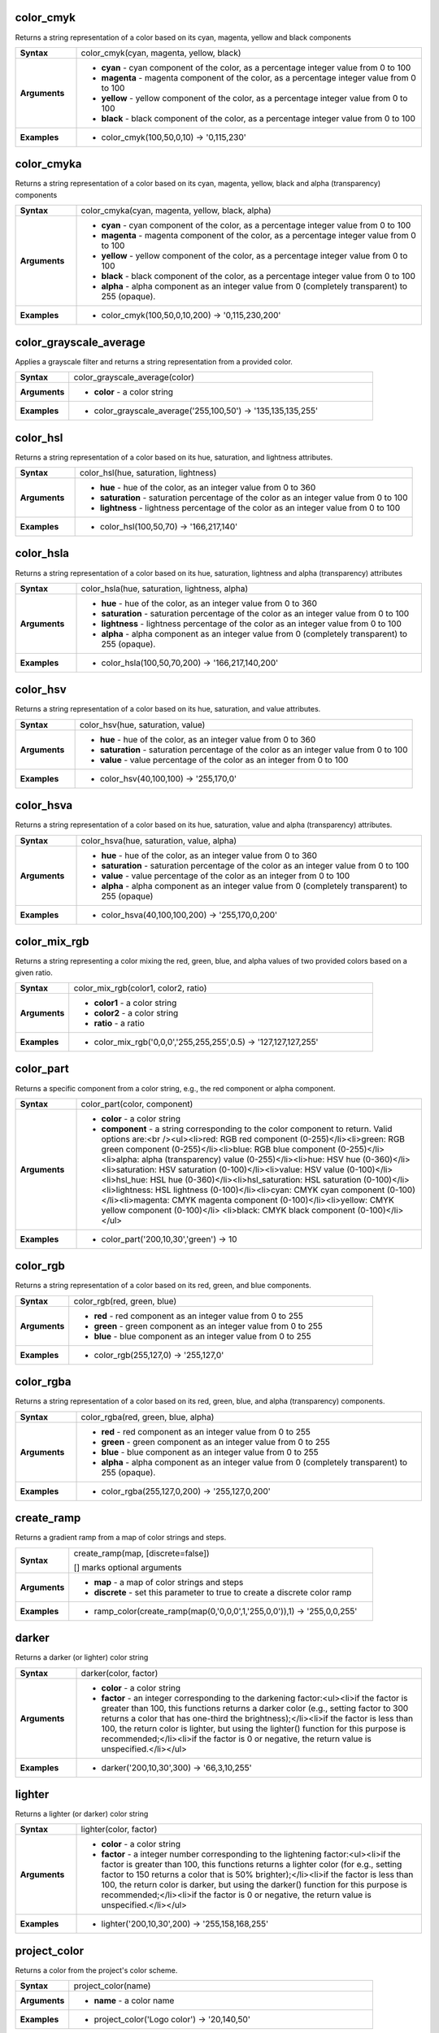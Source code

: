 .. color_cmyk_section

.. _expression_function_Color_color_cmyk:

color_cmyk
..........

Returns a string representation of a color based on its cyan, magenta, yellow and black components

.. list-table::
   :widths: 15 85
   :stub-columns: 1

   * - Syntax
     - color_cmyk(cyan, magenta, yellow, black)

   * - Arguments
     - * **cyan** - cyan component of the color, as a percentage integer value from 0 to 100

       * **magenta** - magenta component of the color, as a percentage integer value from 0 to 100

       * **yellow** - yellow component of the color, as a percentage integer value from 0 to 100

       * **black** - black component of the color, as a percentage integer value from 0 to 100

   * - Examples
     - * color_cmyk(100,50,0,10) → '0,115,230'


.. end_color_cmyk_section

.. color_cmyka_section

.. _expression_function_Color_color_cmyka:

color_cmyka
...........

Returns a string representation of a color based on its cyan, magenta, yellow, black and alpha (transparency) components

.. list-table::
   :widths: 15 85
   :stub-columns: 1

   * - Syntax
     - color_cmyka(cyan, magenta, yellow, black, alpha)

   * - Arguments
     - * **cyan** - cyan component of the color, as a percentage integer value from 0 to 100

       * **magenta** - magenta component of the color, as a percentage integer value from 0 to 100

       * **yellow** - yellow component of the color, as a percentage integer value from 0 to 100

       * **black** - black component of the color, as a percentage integer value from 0 to 100

       * **alpha** - alpha component as an integer value from 0 (completely transparent) to 255 (opaque).

   * - Examples
     - * color_cmyk(100,50,0,10,200) → '0,115,230,200'


.. end_color_cmyka_section

.. color_grayscale_average_section

.. _expression_function_Color_color_grayscale_average:

color_grayscale_average
.......................

Applies a grayscale filter and returns a string representation from a provided color.

.. list-table::
   :widths: 15 85
   :stub-columns: 1

   * - Syntax
     - color_grayscale_average(color)

   * - Arguments
     - * **color** - a color string

   * - Examples
     - * color_grayscale_average('255,100,50') → '135,135,135,255'


.. end_color_grayscale_average_section

.. color_hsl_section

.. _expression_function_Color_color_hsl:

color_hsl
.........

Returns a string representation of a color based on its hue, saturation, and lightness attributes.

.. list-table::
   :widths: 15 85
   :stub-columns: 1

   * - Syntax
     - color_hsl(hue, saturation, lightness)

   * - Arguments
     - * **hue** - hue of the color, as an integer value from 0 to 360

       * **saturation** - saturation percentage of the color as an integer value from 0 to 100

       * **lightness** - lightness percentage of the color as an integer value from 0 to 100

   * - Examples
     - * color_hsl(100,50,70) → '166,217,140'


.. end_color_hsl_section

.. color_hsla_section

.. _expression_function_Color_color_hsla:

color_hsla
..........

Returns a string representation of a color based on its hue, saturation, lightness and alpha (transparency) attributes

.. list-table::
   :widths: 15 85
   :stub-columns: 1

   * - Syntax
     - color_hsla(hue, saturation, lightness, alpha)

   * - Arguments
     - * **hue** - hue of the color, as an integer value from 0 to 360

       * **saturation** - saturation percentage of the color as an integer value from 0 to 100

       * **lightness** - lightness percentage of the color as an integer value from 0 to 100

       * **alpha** - alpha component as an integer value from 0 (completely transparent) to 255 (opaque).

   * - Examples
     - * color_hsla(100,50,70,200) → '166,217,140,200'


.. end_color_hsla_section

.. color_hsv_section

.. _expression_function_Color_color_hsv:

color_hsv
.........

Returns a string representation of a color based on its hue, saturation, and value attributes.

.. list-table::
   :widths: 15 85
   :stub-columns: 1

   * - Syntax
     - color_hsv(hue, saturation, value)

   * - Arguments
     - * **hue** - hue of the color, as an integer value from 0 to 360

       * **saturation** - saturation percentage of the color as an integer value from 0 to 100

       * **value** - value percentage of the color as an integer from 0 to 100

   * - Examples
     - * color_hsv(40,100,100) → '255,170,0'


.. end_color_hsv_section

.. color_hsva_section

.. _expression_function_Color_color_hsva:

color_hsva
..........

Returns a string representation of a color based on its hue, saturation, value and alpha (transparency) attributes.

.. list-table::
   :widths: 15 85
   :stub-columns: 1

   * - Syntax
     - color_hsva(hue, saturation, value, alpha)

   * - Arguments
     - * **hue** - hue of the color, as an integer value from 0 to 360

       * **saturation** - saturation percentage of the color as an integer value from 0 to 100

       * **value** - value percentage of the color as an integer from 0 to 100

       * **alpha** - alpha component as an integer value from 0 (completely transparent) to 255 (opaque)

   * - Examples
     - * color_hsva(40,100,100,200) → '255,170,0,200'


.. end_color_hsva_section

.. color_mix_rgb_section

.. _expression_function_Color_color_mix_rgb:

color_mix_rgb
.............

Returns a string representing a color mixing the red, green, blue, and alpha values of two provided colors based on a given ratio.

.. list-table::
   :widths: 15 85
   :stub-columns: 1

   * - Syntax
     - color_mix_rgb(color1, color2, ratio)

   * - Arguments
     - * **color1** - a color string

       * **color2** - a color string

       * **ratio** - a ratio

   * - Examples
     - * color_mix_rgb('0,0,0','255,255,255',0.5) → '127,127,127,255'


.. end_color_mix_rgb_section

.. color_part_section

.. _expression_function_Color_color_part:

color_part
..........

Returns a specific component from a color string, e.g., the red component or alpha component.

.. list-table::
   :widths: 15 85
   :stub-columns: 1

   * - Syntax
     - color_part(color, component)

   * - Arguments
     - * **color** - a color string

       * **component** - a string corresponding to the color component to return. Valid options are:<br /><ul><li>red: RGB red component (0-255)</li><li>green: RGB green component (0-255)</li><li>blue: RGB blue component (0-255)</li><li>alpha: alpha (transparency) value (0-255)</li><li>hue: HSV hue (0-360)</li><li>saturation: HSV saturation (0-100)</li><li>value: HSV value (0-100)</li><li>hsl_hue: HSL hue (0-360)</li><li>hsl_saturation: HSL saturation (0-100)</li><li>lightness: HSL lightness (0-100)</li><li>cyan: CMYK cyan component (0-100)</li><li>magenta: CMYK magenta component (0-100)</li><li>yellow: CMYK yellow component (0-100)</li> <li>black: CMYK black component (0-100)</li></ul>

   * - Examples
     - * color_part('200,10,30','green') → 10


.. end_color_part_section

.. color_rgb_section

.. _expression_function_Color_color_rgb:

color_rgb
.........

Returns a string representation of a color based on its red, green, and blue components.

.. list-table::
   :widths: 15 85
   :stub-columns: 1

   * - Syntax
     - color_rgb(red, green, blue)

   * - Arguments
     - * **red** - red component as an integer value from 0 to 255

       * **green** - green component as an integer value from 0 to 255

       * **blue** - blue component as an integer value from 0 to 255

   * - Examples
     - * color_rgb(255,127,0) → '255,127,0'


.. end_color_rgb_section

.. color_rgba_section

.. _expression_function_Color_color_rgba:

color_rgba
..........

Returns a string representation of a color based on its red, green, blue, and alpha (transparency) components.

.. list-table::
   :widths: 15 85
   :stub-columns: 1

   * - Syntax
     - color_rgba(red, green, blue, alpha)

   * - Arguments
     - * **red** - red component as an integer value from 0 to 255

       * **green** - green component as an integer value from 0 to 255

       * **blue** - blue component as an integer value from 0 to 255

       * **alpha** - alpha component as an integer value from 0 (completely transparent) to 255 (opaque).

   * - Examples
     - * color_rgba(255,127,0,200) → '255,127,0,200'


.. end_color_rgba_section

.. create_ramp_section

.. _expression_function_Color_create_ramp:

create_ramp
...........

Returns a gradient ramp from a map of color strings and steps.

.. list-table::
   :widths: 15 85
   :stub-columns: 1

   * - Syntax
     - create_ramp(map, [discrete=false])

       [] marks optional arguments

   * - Arguments
     - * **map** - a map of color strings and steps

       * **discrete** - set this parameter to true to create a discrete color ramp

   * - Examples
     - * ramp_color(create_ramp(map(0,'0,0,0',1,'255,0,0')),1) → '255,0,0,255'


.. end_create_ramp_section

.. darker_section

.. _expression_function_Color_darker:

darker
......

Returns a darker (or lighter) color string

.. list-table::
   :widths: 15 85
   :stub-columns: 1

   * - Syntax
     - darker(color, factor)

   * - Arguments
     - * **color** - a color string

       * **factor** - an integer corresponding to the darkening factor:<ul><li>if the factor is greater than 100, this functions returns a darker color (e.g., setting factor to 300 returns a color that has one-third the brightness);</li><li>if the factor is less than 100, the return color is lighter, but using the lighter() function for this purpose is recommended;</li><li>if the factor is 0 or negative, the return value is unspecified.</li></ul>

   * - Examples
     - * darker('200,10,30',300) → '66,3,10,255'


.. end_darker_section

.. lighter_section

.. _expression_function_Color_lighter:

lighter
.......

Returns a lighter (or darker) color string

.. list-table::
   :widths: 15 85
   :stub-columns: 1

   * - Syntax
     - lighter(color, factor)

   * - Arguments
     - * **color** - a color string

       * **factor** - a integer number corresponding to the lightening factor:<ul><li>if the factor is greater than 100, this functions returns a lighter color (for e.g., setting factor to 150 returns a color that is 50% brighter);</li><li>if the factor is less than 100, the return color is darker, but using the darker() function for this purpose is recommended;</li><li>if the factor is 0 or negative, the return value is unspecified.</li></ul>

   * - Examples
     - * lighter('200,10,30',200) → '255,158,168,255'


.. end_lighter_section

.. project_color_section

.. _expression_function_Color_project_color:

project_color
.............

Returns a color from the project's color scheme.

.. list-table::
   :widths: 15 85
   :stub-columns: 1

   * - Syntax
     - project_color(name)

   * - Arguments
     - * **name** - a color name

   * - Examples
     - * project_color('Logo color') → '20,140,50'


.. end_project_color_section

.. ramp_color_section

.. _expression_function_Color_ramp_color:

ramp_color
..........

Returns a string representing a color from a color ramp.

**Saved ramp variant**

Returns a string representing a color from a saved ramp

.. list-table::
   :widths: 15 85
   :stub-columns: 1

   * - Syntax
     - ramp_color(ramp_name, value)

   * - Arguments
     - * **ramp_name** - the name of the color ramp as a string, for example 'Spectral'

       * **value** - the position on the ramp to select the color from as a real number between 0 and 1

   * - Examples
     - * ramp_color('Spectral',0.3) → '253,190,115,255'


**Expression-created ramp variant**

Returns a string representing a color from an expression-created ramp

.. list-table::
   :widths: 15 85
   :stub-columns: 1

   * - Syntax
     - ramp_color(ramp, value)

   * - Arguments
     - * **ramp** - the color ramp

       * **value** - the position on the ramp to select the color from as a real number between 0 and 1

   * - Examples
     - * ramp_color(create_ramp(map(0,'0,0,0',1,'255,0,0')),1) → '255,0,0,255'


.. end_ramp_color_section

.. set_color_part_section

.. _expression_function_Color_set_color_part:

set_color_part
..............

Sets a specific color component for a color string, e.g., the red component or alpha component.

.. list-table::
   :widths: 15 85
   :stub-columns: 1

   * - Syntax
     - set_color_part(color, component, value)

   * - Arguments
     - * **color** - a color string

       * **component** - a string corresponding to the color component to set. Valid options are:<br /><ul><li>red: RGB red component (0-255)</li><li>green: RGB green component (0-255)</li><li>blue: RGB blue component (0-255)</li><li>alpha: alpha (transparency) value (0-255)</li><li>hue: HSV hue (0-360)</li><li>saturation: HSV saturation (0-100)</li><li>value: HSV value (0-100)</li><li>hsl_hue: HSL hue (0-360)</li><li>hsl_saturation: HSL saturation (0-100)</li><li>lightness: HSL lightness (0-100)</li><li>cyan: CMYK cyan component (0-100)</li><li>magenta: CMYK magenta component (0-100)</li><li>yellow: CMYK yellow component (0-100)</li> <li>black: CMYK black component (0-100)</li></ul>

       * **value** - new value for color component, respecting the ranges listed above

   * - Examples
     - * set_color_part('200,10,30','green',50) → '200,50,30,255'


.. end_set_color_part_section

